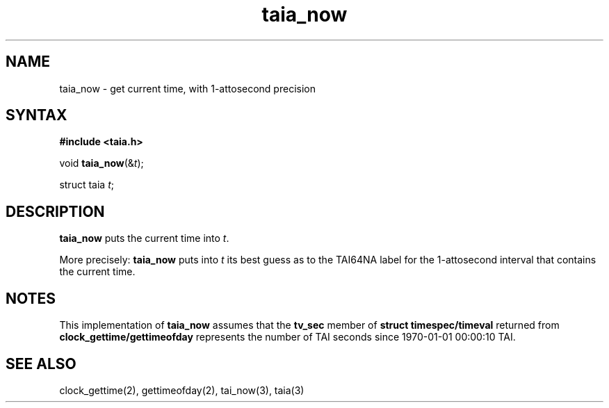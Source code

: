 .TH taia_now 3
.SH NAME
taia_now \- get current time, with 1-attosecond precision
.SH SYNTAX
.B #include <taia.h>

void \fBtaia_now\fP(&\fIt\fR);

struct taia \fIt\fR;
.SH DESCRIPTION
.B taia_now
puts the current time into
.IR t .

More precisely:
.B taia_now
puts into
.I t
its best guess as to the TAI64NA label for the 1-attosecond interval
that contains the current time.
.SH NOTES
This implementation of
.B taia_now
assumes that the
.B tv_sec
member of
.B struct timespec/timeval
returned from
.B clock_gettime/gettimeofday
represents the number of TAI seconds since
1970-01-01 00:00:10 TAI.
.SH "SEE ALSO"
clock_gettime(2),
gettimeofday(2),
tai_now(3),
taia(3)
